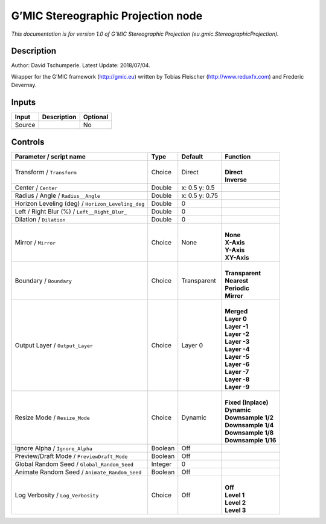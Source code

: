 .. _eu.gmic.StereographicProjection:

.. raw:: html

   <!-- Do not edit this file! It is generated automatically by Natron itself. -->

G’MIC Stereographic Projection node
===================================

*This documentation is for version 1.0 of G’MIC Stereographic Projection (eu.gmic.StereographicProjection).*

Description
-----------

Author: David Tschumperle. Latest Update: 2018/07/04.

Wrapper for the G’MIC framework (http://gmic.eu) written by Tobias Fleischer (http://www.reduxfx.com) and Frederic Devernay.

Inputs
------

+--------+-------------+----------+
| Input  | Description | Optional |
+========+=============+==========+
| Source |             | No       |
+--------+-------------+----------+

Controls
--------

.. tabularcolumns:: |>{\raggedright}p{0.2\columnwidth}|>{\raggedright}p{0.06\columnwidth}|>{\raggedright}p{0.07\columnwidth}|p{0.63\columnwidth}|

.. cssclass:: longtable

+---------------------------------------------------+---------+----------------+-----------------------+
| Parameter / script name                           | Type    | Default        | Function              |
+===================================================+=========+================+=======================+
| Transform / ``Transform``                         | Choice  | Direct         | |                     |
|                                                   |         |                | | **Direct**          |
|                                                   |         |                | | **Inverse**         |
+---------------------------------------------------+---------+----------------+-----------------------+
| Center / ``Center``                               | Double  | x: 0.5 y: 0.5  |                       |
+---------------------------------------------------+---------+----------------+-----------------------+
| Radius / Angle / ``Radius__Angle``                | Double  | x: 0.5 y: 0.75 |                       |
+---------------------------------------------------+---------+----------------+-----------------------+
| Horizon Leveling (deg) / ``Horizon_Leveling_deg`` | Double  | 0              |                       |
+---------------------------------------------------+---------+----------------+-----------------------+
| Left / Right Blur (%) / ``Left__Right_Blur_``     | Double  | 0              |                       |
+---------------------------------------------------+---------+----------------+-----------------------+
| Dilation / ``Dilation``                           | Double  | 0              |                       |
+---------------------------------------------------+---------+----------------+-----------------------+
| Mirror / ``Mirror``                               | Choice  | None           | |                     |
|                                                   |         |                | | **None**            |
|                                                   |         |                | | **X-Axis**          |
|                                                   |         |                | | **Y-Axis**          |
|                                                   |         |                | | **XY-Axis**         |
+---------------------------------------------------+---------+----------------+-----------------------+
| Boundary / ``Boundary``                           | Choice  | Transparent    | |                     |
|                                                   |         |                | | **Transparent**     |
|                                                   |         |                | | **Nearest**         |
|                                                   |         |                | | **Periodic**        |
|                                                   |         |                | | **Mirror**          |
+---------------------------------------------------+---------+----------------+-----------------------+
| Output Layer / ``Output_Layer``                   | Choice  | Layer 0        | |                     |
|                                                   |         |                | | **Merged**          |
|                                                   |         |                | | **Layer 0**         |
|                                                   |         |                | | **Layer -1**        |
|                                                   |         |                | | **Layer -2**        |
|                                                   |         |                | | **Layer -3**        |
|                                                   |         |                | | **Layer -4**        |
|                                                   |         |                | | **Layer -5**        |
|                                                   |         |                | | **Layer -6**        |
|                                                   |         |                | | **Layer -7**        |
|                                                   |         |                | | **Layer -8**        |
|                                                   |         |                | | **Layer -9**        |
+---------------------------------------------------+---------+----------------+-----------------------+
| Resize Mode / ``Resize_Mode``                     | Choice  | Dynamic        | |                     |
|                                                   |         |                | | **Fixed (Inplace)** |
|                                                   |         |                | | **Dynamic**         |
|                                                   |         |                | | **Downsample 1/2**  |
|                                                   |         |                | | **Downsample 1/4**  |
|                                                   |         |                | | **Downsample 1/8**  |
|                                                   |         |                | | **Downsample 1/16** |
+---------------------------------------------------+---------+----------------+-----------------------+
| Ignore Alpha / ``Ignore_Alpha``                   | Boolean | Off            |                       |
+---------------------------------------------------+---------+----------------+-----------------------+
| Preview/Draft Mode / ``PreviewDraft_Mode``        | Boolean | Off            |                       |
+---------------------------------------------------+---------+----------------+-----------------------+
| Global Random Seed / ``Global_Random_Seed``       | Integer | 0              |                       |
+---------------------------------------------------+---------+----------------+-----------------------+
| Animate Random Seed / ``Animate_Random_Seed``     | Boolean | Off            |                       |
+---------------------------------------------------+---------+----------------+-----------------------+
| Log Verbosity / ``Log_Verbosity``                 | Choice  | Off            | |                     |
|                                                   |         |                | | **Off**             |
|                                                   |         |                | | **Level 1**         |
|                                                   |         |                | | **Level 2**         |
|                                                   |         |                | | **Level 3**         |
+---------------------------------------------------+---------+----------------+-----------------------+

